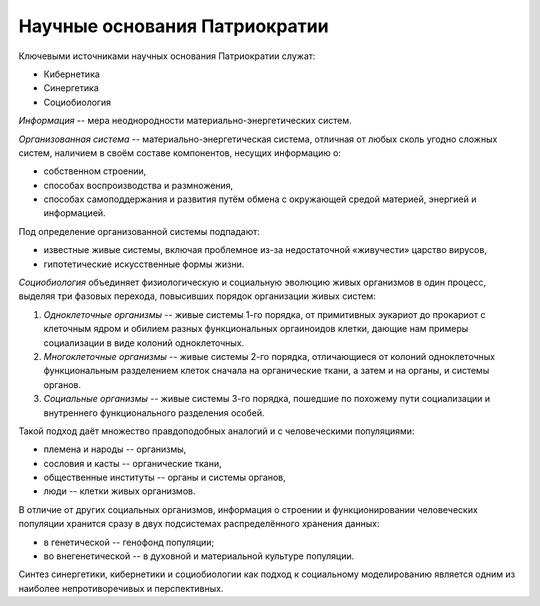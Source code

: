 Научные основания Патриократии
==============================

Ключевыми источниками научных основания Патриократии служат:

* Кибернетика
* Синергетика
* Социобиология

*Информация* -- мера неоднородности материально-энергетических систем.

*Организованная система* -- материально-энергетическая система, отличная от любых сколь угодно сложных систем, наличием в своём составе компонентов, несущих информацию о:

* собственном строении,
* способах воспроизводства и размножения,
* способах самоподдержания и развития путём обмена с окружающей средой материей, энергией и информацией.

Под определение организованной системы подпадают:

* известные живые системы, включая проблемное из-за недостаточной «живучести» царство вирусов,
* гипотетические искусственные формы жизни.

*Социобиология* объединяет физиологическую и социальную эволюцию живых организмов в один процесс, выделяя три фазовых перехода, повысивших порядок организации живых систем:

#. *Одноклеточные организмы* -- живые системы 1-го порядка, от примитивных эукариот до прокариот с клеточным ядром и обилием разных функциональных оргаиноидов клетки, дающие нам примеры социализации в виде колоний одноклеточных.
#. *Многоклеточные организмы* -- живые системы 2-го порядка, отличающиеся от колоний одноклеточных функциональным разделением клеток сначала на органические ткани, а затем и на органы, и системы органов.
#. *Социальные организмы* -- живые системы 3-го порядка, пошедшие по похожему пути социализации и внутреннего функционального разделения особей.

Такой подход даёт множество правдоподобных аналогий и с человеческими популяциями:

* племена и народы -- организмы,
* сословия и касты -- органические ткани,
* общественные институты -- органы и системы органов,
* люди -- клетки живых организмов.

В отличие от других социальных организмов, информация о строении и функционировании человеческих популяции хранится сразу в двух подсистемах распределённого хранения данных:

* в генетической -- генофонд популяции;
* во внегенетической -- в духовной и материальной культуре популяции.

Синтез синергетики, кибернетики и социобиологии как подход к социальному моделированию является одним из наиболее непротиворечивых и перспективных.
